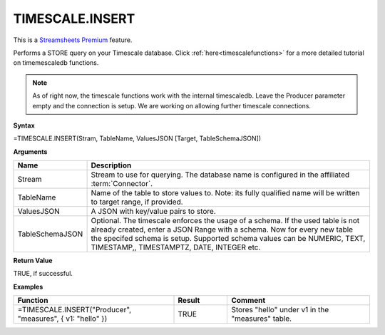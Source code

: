 TIMESCALE.INSERT
---------------------------

.. |star| image:: /images/star.svg
        

|star| This is a `Streamsheets Premium <https://cedalo.com/download/>`_ feature.

Performs a STORE query on your Timescale database. 
Click :ref:`here<timescalefunctions>` for a more detailed tutorial on timemescaledb functions. 

.. note::
    As of right now, the timescale functions work with the internal timescaledb. Leave the Producer parameter empty and the connection is setup. We are working on allowing further timescale connections.


**Syntax**

=TIMESCALE.INSERT(Stram, TableName, ValuesJSON [Target, TableSchemaJSON])

**Arguments**

.. list-table::
   :widths: 20 80
   :header-rows: 1

   * - Name
     - Description
   * - Stream
     - Stream to use for querying. The database name is configured in the affiliated :term:`Connector`.
   * - TableName
     - Name of the table to store values to. Note: its fully qualified name will be written to target range, if provided.
   * - ValuesJSON
     - A JSON with key/value pairs to store.
   * - TableSchemaJSON
     - Optional. The timescale enforces the usage of a schema. If the used table is not already created, enter a JSON Range with a schema. Now for every new table the specifed schema is setup. Supported schema values can be NUMERIC, TEXT, TIMESTAMP,, TIMESTAMPTZ, DATE, INTEGER etc.


**Return Value**

TRUE, if successful.

**Examples**

.. list-table::
   :widths: 45 15 40
   :header-rows: 1

   * - Function
     - Result
     - Comment
   * - =TIMESCALE.INSERT("Producer", "measures", { v1: "hello" })
     - TRUE
     - Stores "hello" under v1 in the "measures" table. 
